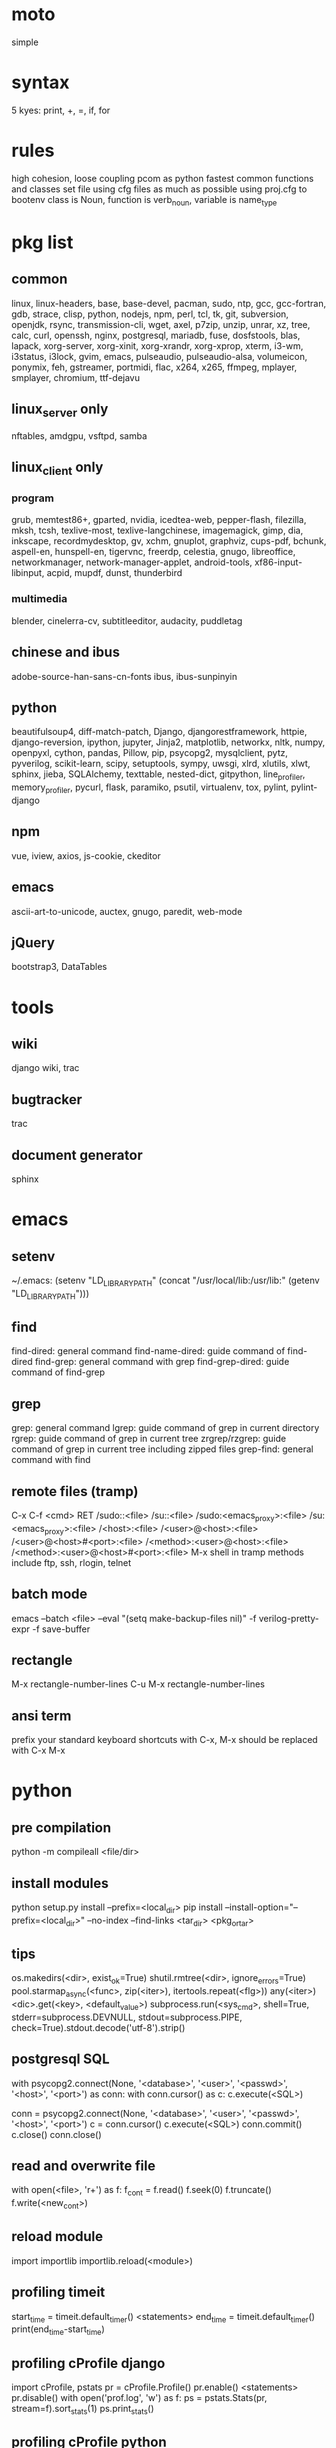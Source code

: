 * moto
simple

* syntax
5 kyes: print, +, =, if, for

* rules
high cohesion, loose coupling
pcom as python fastest common functions and classes set file
using cfg files as much as possible
using proj.cfg to bootenv
class is Noun, function is verb_noun, variable is name_type

* pkg list
** common
linux, linux-headers, base, base-devel, pacman, sudo, ntp, gcc, gcc-fortran, gdb, strace, clisp, python, nodejs, npm, perl, tcl, tk, git, subversion, openjdk, rsync, transmission-cli, wget, axel, p7zip, unzip, unrar, xz, tree, calc, curl, openssh, nginx, postgresql, mariadb, fuse, dosfstools, blas, lapack, xorg-server, xorg-xinit, xorg-xrandr, xorg-xprop, xterm, i3-wm, i3status, i3lock, gvim, emacs, pulseaudio, pulseaudio-alsa, volumeicon, ponymix, feh, gstreamer, portmidi, flac, x264, x265, ffmpeg, mplayer, smplayer, chromium, ttf-dejavu
** linux_server only
nftables, amdgpu, vsftpd, samba
** linux_client only
*** program
grub, memtest86+, gparted, nvidia, icedtea-web, pepper-flash, filezilla, mksh, tcsh, texlive-most, texlive-langchinese, imagemagick, gimp, dia, inkscape, recordmydesktop, gv, xchm, gnuplot, graphviz, cups-pdf, bchunk, aspell-en, hunspell-en, tigervnc, freerdp, celestia, gnugo, libreoffice, networkmanager, network-manager-applet, android-tools, xf86-input-libinput, acpid, mupdf, dunst, thunderbird
*** multimedia
blender, cinelerra-cv, subtitleeditor, audacity, puddletag
** chinese and ibus
adobe-source-han-sans-cn-fonts
ibus, ibus-sunpinyin
** python
beautifulsoup4, diff-match-patch, Django, djangorestframework, httpie, django-reversion, ipython, jupyter, Jinja2, matplotlib, networkx, nltk, numpy, openpyxl, cython, pandas, Pillow, pip, psycopg2, mysqlclient, pytz, pyverilog, scikit-learn, scipy, setuptools, sympy, uwsgi, xlrd, xlutils, xlwt, sphinx, jieba, SQLAlchemy, texttable, nested-dict, gitpython, line_profiler, memory_profiler, pycurl, flask, paramiko, psutil, virtualenv, tox, pylint, pylint-django
** npm
vue, iview, axios, js-cookie, ckeditor
** emacs
ascii-art-to-unicode, auctex, gnugo, paredit, web-mode
** jQuery
bootstrap3, DataTables

* tools
** wiki
django wiki, trac
** bugtracker
trac
** document generator
sphinx

* emacs
** setenv
~/.emacs: (setenv "LD_LIBRARY_PATH" (concat "/usr/local/lib:/usr/lib:" (getenv "LD_LIBRARY_PATH")))
** find
find-dired: general command
find-name-dired: guide command of find-dired
find-grep: general command with grep
find-grep-dired: guide command of find-grep
** grep
grep: general command
lgrep: guide command of grep in current directory
rgrep: guide command of grep in current tree
zrgrep/rzgrep: guide command of grep in current tree including zipped files
grep-find: general command with find
** remote files (tramp)
C-x C-f <cmd> RET
/sudo::<file>
/su::<file>
/sudo:<emacs_proxy>:<file>
/su:<emacs_proxy>:<file>
/<host>:<file>
/<user>@<host>:<file>
/<user>@<host>#<port>:<file>
/<method>:<user>@<host>:<file>
/<method>:<user>@<host>#<port>:<file>
M-x shell in tramp
methods include ftp, ssh, rlogin, telnet
** batch mode
emacs --batch <file> --eval "(setq make-backup-files nil)" -f verilog-pretty-expr -f save-buffer
** rectangle
M-x rectangle-number-lines
C-u M-x rectangle-number-lines
** ansi term
prefix your standard keyboard shortcuts with C-x, M-x should be replaced with C-x M-x

* python
** pre compilation
python -m compileall <file/dir>
** install modules
python setup.py install --prefix=<local_dir>
pip install --install-option="--prefix=<local_dir>" --no-index --find-links <tar_dir> <pkg_or_tar>
** tips
os.makedirs(<dir>, exist_ok=True)
shutil.rmtree(<dir>, ignore_errors=True)
pool.starmap_async(<func>, zip(<iter>), itertools.repeat(<flg>))
any(<iter>)
<dic>.get(<key>, <default_value>)
subprocess.run(<sys_cmd>, shell=True, stderr=subprocess.DEVNULL, stdout=subprocess.PIPE, check=True).stdout.decode('utf-8').strip()
** postgresql SQL
with psycopg2.connect(None, '<database>', '<user>', '<passwd>', '<host>', '<port>') as conn:
    with conn.cursor() as c:
        c.execute(<SQL>)

conn = psycopg2.connect(None, '<database>', '<user>', '<passwd>', '<host>', '<port>')
c = conn.cursor()
c.execute(<SQL>)
conn.commit()
c.close()
conn.close()
** read and overwrite file
with open(<file>, 'r+') as f:
     f_cont = f.read()
     f.seek(0)
     f.truncate()
     f.write(<new_cont>)
** reload module
import importlib
importlib.reload(<module>)
** profiling timeit
start_time = timeit.default_timer()
<statements>
end_time = timeit.default_timer()
print(end_time-start_time)
** profiling cProfile django
import cProfile, pstats
pr = cProfile.Profile()
pr.enable()
<statements>
pr.disable()
with open('prof.log', 'w') as f:
    ps = pstats.Stats(pr, stream=f).sort_stats(1)
    ps.print_stats()
** profiling cProfile python
python -m cProfile [-o output_file] myscript.py
python shell:
    import pstats
    p = pstats.Stats('output_file')
    p.strip_dirs().sort_stats(2).print_stats()
** profiling line_profiler django
def do_line_profiler(view=None, extra_view=None):
    import line_profiler
    def wrapper(view):
        def wrapped(*args, **kwargs):
            prof = line_profiler.LineProfiler()
            prof.add_function(view)
            if extra_view:
                [prof.add_function(v) for v in extra_view]
            with prof:
                resp = view(*args, **kwargs)
            prof.print_stats()
            return resp
        return wrapped
    if view:
        return wrapper(view)
    return wrapper
@do_line_profiler
def my_view(request):
    pass
** profiling line_profiler python
myscript.py:
    @profile
    def my_func():
        pass
kernprof -l myscript.py
python -m line_profiler myscript.py.lprof
** pip config
~/.config/pip/pip.conf:
[global]
index-url = https://mirrors.ustc.edu.cn/pypi/web/simple
[list]
format = columns

* perl
perl Makefile.PL PREFIX=<local_dir>
make
make install

* makefile
CC = g++
CFLAGS = -c -Wall -g -Os -fPIC
LDFLAGS = -l${TARGET} -L./
TARGET = cmos
TARGET_LIB = libcmos.so
OBJECTS = ${patsubst %.c, %.c.o, ${wildcard *.c}}
OBJECTS += ${patsubst %.cpp, %.cpp.o, ${shell find ./ -type f -iname "*.cpp"}}
${info $$OBJECTS is [${OBJECTS}]}
all: $(TARGET)
${TARGET}: ${TARGET_LIB}
	${CC} -o $@ $^
${TARGET_LIB}: ${OBJECTS}
        ${CC} -shared -o $@ $^
%.c.o: %.c
        ${CC} ${CFLAGS} -o $@ $^
%.cpp.o: %.cpp
        ${CC} ${CFLAGS} -o $@ $^
run: ${TARGET}
	@export LD_LIBRARY_PATH=./:${LD_LIBRARY_PATH} && ./$<
clean:
        rm ${TARGET} ${TARGET_LIB} ${OBJECTS}

* sed
sed -i -E "s/<regex>/<string>/g" <files>

* git
git pull origin
git push origin master
git status
git remote show origin

sudo adduser git
sudo git init --bare /srv/ff_git.git
sudo chown -R git:git /srv/ff_git.git
which git-shell
vim /etc/passwd
git:x:1003:1003:,,,:/home/git:/usr/bin/git-shell
sudo vim ~/.ssh/authorized_keys

ssh-keygen
cat ~/.ssh/id_rsa.pub

git clone git@<server>:/srv/ff_git.git

* cleartool
cleartool ci \!:1 \!:2 `cleartool lsco -cview -me -short -r`
cleartool find . -type f -branch "brtype(<branch>)" -print
cleartool find \!:1 -version 'version(<version>) &&! lbtype(\!:2)' -print

* firefox
~/.mozilla/firefox/defaults/profile/user.js:
    user_pref("capability.policy.policynames", "localfilelinks");
    user_pref("capability.policy.localfilelinks.sites", "<site1_url> <site2_url>");
    user_pref("capability.policy.localfilelinks.checkloaduri.enabled", "allAccess");
    user_pref("browser.backspace_action", 0);
    user_pref("browser.startup.homepage", "<home_url>")

* rsync
rsync -avh --delete </src_dir/> </tar_dir/>

* pacman
pacman -Syu
pacman -Scc
pacman -Qm
pacman -Qdt

* aptitude
deborphan
aptitude purge <pkg>
aptitude autoclean
aptitude search '~i'

* yum
package-cleanup --quiet --leaves
/etc/yum.conf: clean_requirements_on_remove=1
yum remove <pkg>
yum list installed

* systemctl
systemctl list-units
systemctl enable/disable <service>
systemctl start/stop/restart <service>

* grub
/etc/default/grub: GRUB_GFXMODE=1920x1080
grub-mkconfig -o /boot/grub/grub.cfg

* standard help
/usr/lib /lib link problems
man <prog>
<prog> -h/--help

* local installation
.a: ./configure --prefix=<local_dir>
.so: ./configure --enable-shared --prefix=<local_dir> --with-gcc=/usr/bin/gcc44
make
make test
make install

* other lib version local installation
export LD_LIBRARY_PATH
export LD_RUN_PATH
./configure LDFLAGS="-L<path>" CPPFLAGS="-I<include_path>" --prefix=<local_path>

* smb
smb://<ip_addr>

* locale
en_US.UTF-8
(rpm) /etc/sysconfig/i18n
(rpm) /etc/environment

* login shell
chsh -s <shell> <user>

* integrity check
pwck
grpck

* nvidia X11
nvidia-xconfig
/etc/X11/xorg.conf

* latex cjk
** encapsulated
\usepackage[encapsulated]{CJK}
\usepackage{ucs}
\usepackage[utf8x]{inputenc}
% use one of bsmi(trad Chinese), gbsn(simp Chinese), min(Japanese), mj(Korean); see:
% /usr/share/texmf-dist/tex/latex/cjk/texinput/UTF8/*.fd
\newcommand{\cntext}[1]{\begin{CJK}{UTF8}{gbsn}#1\end{CJK}}
\cntext{你好，\LaTeX}
** directed
\documentclass[12pt, cjk]{beamer}
\usepackage[encapsulated]{CJK}
\usepackage{ucs}
\usepackage[utf8x]{inputenc}
\begin{document}
\begin{CJK}{UTF8}{gbsn}
你好，\LaTeX
\end{CJK}
\end{document}

* xetex
** xecjk
\usepackage{xeCJK}
\setCJKmainfont{SourceHanSansCN-Regular}
\begin{document}
你好，\XeTeX
\end{document}

* texlive package files update
mktexlsr

* editor coding system
** for emacs
revert-buffer-with-coding-system
** for vim
set fileencodings=utf-8,gb18030

* xfreerdp
xfreerdp -g 1920x960 --ignore-certificate -u <user> -p <passwd> --plugin rdpsnd <host>

* cinelerra
/etc/sysctl.conf: kernel.shmmax = 0x7fffffff
sysctl -p

* media format conversion
** lame
lame is used to convert mp3 vbr to cbr (Audacity for advanced conversion)
** wma2mp3
for i in *.wma;
do mplayer -vo null -vc dummy -af resample=44100 -ao pcm:waveheader "$i" && lame -m j -h --vbr-new -b 192 audiodump.wav -o "`basename "$i" .wma`.mp3";
done;
rm -f audiodump.wav
** mp32wma
pacpl -t mp3 --bitrate 320 -o wma -r <src_dir>
** 2mp4
ffmpeg -i <wmv_file> -r 60 -b:a 192k -b:v 2000k <mp4_file>
ffmpeg -i <mov_file> -r 60 -ar 44100 -b:a 192k -b:v 2000k <mp4_file>
** ape&cue2flac
ffmpeg -i <ape_file> <wav_file>
bchunk -w <wav_file> <cue_file> <new_file_prefix>
flac --best <new_file_prefix>*
** standard sample rates
192 224 256 320

* X11 resources
xrdb ~/.Xresources

* files leaving
shopt -s extglob
rm !(<file1>|<dir1>|<file2>)

* gmail
imap.googlemail.com:993
smtp.googlemail.com:465/587

* firewall
** iptables
-A INPUT -m state --state NEW -m tcp -p tcp -dport 5900:5999 -j ACCEPT
** nftables
Single machine
Flush the current ruleset:
# nft flush ruleset

Add a table:
# nft add table inet filter

Add the input, forward, and output base chains. The policy for input and forward will be to drop. The policy for output will be to accept.
# nft add chain inet filter input { type filter hook input priority 0 \; policy drop \; }
# nft add chain inet filter forward { type filter hook forward priority 0 \; policy drop \; }
# nft add chain inet filter output { type filter hook output priority 0 \; policy accept \; }

Add two regular chains that will be associated with tcp and udp:
# nft add chain inet filter TCP
# nft add chain inet filter UDP

Related and established traffic will be accepted:
# nft add rule inet filter input ct state related,established accept

All loopback interface traffic will be accepted:
# nft add rule inet filter input iif lo accept

Drop any invalid traffic:
# nft add rule inet filter input ct state invalid drop

New echo requests (pings) will be accepted:
# nft add rule inet filter input ip protocol icmp icmp type echo-request ct state new accept

New upd traffic will jump to the UDP chain:
# nft add rule inet filter input ip protocol udp ct state new jump UDP

New tcp traffic will jump to the TCP chain:
# nft add rule inet filter input ip protocol tcp tcp flags \& \(fin\|syn\|rst\|ack\) == syn ct state new jump TCP

Reject all traffic that was not processed by other rules:
# nft add rule inet filter input ip protocol udp reject
# nft add rule inet filter input ip protocol tcp reject with tcp reset
# nft add rule inet filter input counter reject with icmp type prot-unreachable

At this point you should decide what ports you want to open to incoming connections, which are handled by the TCP and UDP chains. For example to open connections for a web server add:
# nft add rule inet filter TCP tcp dport 80 accept

To accept HTTPS connections for a webserver on port 443:
# nft add rule inet filter TCP tcp dport 443 accept

To accept SSH traffic on port 22:
# nft add rule inet filter TCP tcp dport 22 accept

To accept incoming DNS requests:
# nft add rule inet filter TCP tcp dport 53 accept
# nft add rule inet filter UDP tcp dport 53 accept

Be sure to make your changes permanent when satisifed.

# nft list ruleset > /etc/nftables.conf
# systemctl enable nftables.service

* postgreSQL
** cmds
pg_ctl init -D pg_data -o '-E UTF8 --lc-collate en_US.UTF-8 --lc-ctype en_US.UTF-8 -U admin -W'
pg_ctl start/stop/restart -D pg_data/
psql postgres -h <host> -p <port> -U <user>
create user <user> with password '<passwd>';
create database <db> owner <user>;
grant all privileges on database <db> to <user>;
\l
\d
\q
pg_dumpall -U admin -p <port> -f <db_dump>
psql -U admin -f <db_dump> postgres
** cfg
pg_data/pg_hba.conf:
    local all all md5
    host all all 0.0.0.0/0 md5
    host all all ::/0 md5
pg_data/postgresql.conf:
    listen_addresses = '*'
    post = 5432
    max_connections = 200

* MySQL
** index
db dir: /var/lib/mysql
cfg dir: /usr/share/mysql (mysql.server)
glb cfg dir: /etc/mysql
script: /etc/init.d/mysql
** cmds
mysql <db> -h <host> -P <port> -u <user> -p
insert into mysql.user(Host,User,Password) values("localhost","<user>",password("<passwd>"));
create database <db>;
grant all privileges on <db>.* to <user>@localhost identified by "<passwd>";
flush privileges;
insert into mysql.user(Host,User,Password) values("%","<user>",password("<passwd>"));
grant all privileges on <db>.* to <user>@"%" identified by "<passwd>";
flush privileges;
revoke all privileges on <db>.* from <user>@"%" identified by "<passwd>";
flush privileges;
show grants for <user>@localhost;
mysqladmin -u root -p password <new_passwd>

* svn
svnadmin create /svn/<proj_dir>
/svn/<proj_dir>/conf/svnserve.conf
/svn/<proj_dir>/conf/passwd
/svn/<proj_dir>/conf/authz
svnserve -d -r /svn/<proj_dir>
port:3690
svn co svn://<ip>
svn pe svn:ignore <path>
svn resolve --accept working -R <path>
svn pg -R svn:ignore <path>
svn pg -R svn:global-ignores <path>

* uwsgi
uwsgi --ini sprd_site_uwsgi.ini --pidfile=uwsgi.pid &
uwsgi --stop uwsgi.pid
uwsgi --reload uwsgi.pid

* nginx
nginx -t
/etc/nginx/nginx.conf:
    include ./conf.d/*;
nginx
nginx -s stop
nginx -s reload

* tomcat
tomcat8 home dir: /usr/share/tomcat8
/usr/share/tomcat8/conf/tomcat-users.xml:
    <role rolename="tomcat"/>
    <role rolename="manager-script"/>
    <role rolename="manager-gui"/>
    <user password="tomcat" roles="tomcat, manager-script, manager-gui,admin" username="tomcat"/>

* sshd
/etc/ssh/sshd_config
(rpm) service sshd start/stop/restart

* vncserver
(rpm) /etc/sysconfig/vncservers
vncpasswd
(rpm) service vncserver start/stop/restart
chkconfig vncserver on
(rpm) /etc/sysconfig/iptables
(rpm) service iptables restart

* django
** settings
uwsgi_params
<proj>_nginx.conf
ln -s <proj_nginx_conf_path>/<proj>_nginx.conf /etc/nginx/conf.d/
<proj>_uwsgi.ini
<proj>/settings.py
manage.py createsuperuser
manage.py makemigrations
manage.py migrate
manage.py collectstatic
manage.py dumpdata <app> > data.json
manage.py loaddata data.json
** django-bootstrap3
'javascript_in_head': True,

* irun
** pcom
-work <lib_name>
cds.lib:
    INCLUDE <cds_lib>
    DEFINE <lib_name> <lib_dir>
** analysis and elaboration options
irun -c -64bit -licqueue -status -status3 -ALLOWREDEFINITION -nowarn WARIPR -nowarn CUVWSP -nowarn CSINFI -nowarn NOCMIC -nowarn ILLORD -nowarn CUFEPC -nowarn CUDEFB -nowarn ZROMCW -nowarn MEMODR -timescale '1ns/1ps' -vlogext vh -vlogext hv -vlogext fv -nospecify -ntcnotchks -nclibdirpath <nc_lib_dir> -access +r -top <top_hier> -f <verilog_lst> -makelib <vhdl_lib> -lexpragma -ignore_extrachar -nowarn IGXCHAR -nowarn INVPRG -nowarn -V93 -f <vhdl_lst> -endlib -l <com_log>
** simulation options
irun -R -64bit -input <sim_tcl> -uselic IES:IESXL -licqueue -nclibdirpath <nc_lib_dir> -l <sim_log>
** coverage elaboration options
-covfile <cov_filter> -covoverwrite
** coverage simulation options
-covfile <cov_filter> -covtest <cov_name> -covoverwrite -covworkdir <cov_work_dir>
** imc options
imc -64bit -exec <imc_tcl>
imc -64bit -gui -init <imc_tcl>
** tcl options
logfile -overwrite <tcl_log>; run;
load -run <cov_dir>;
load -refinement <vRefine1>; load -refinement <vRefine2>;
merge_config -source <dut_hier> -target <dut_hier>
merge -overwrite -runfile <merge_lst> -out <cov_dir>;
merge -overwrite <cov_dir1> <cov_dir2> -out <merge_dir>;
report -overwrite -detail -html -out <rpt_dir> -inst <rpt_hier>... -grading covered
report -metrics toggle -uncovered -detail -text -out <rpt_txt> -inst <rpt_hier>... -grading covered
merge_lst:
    <case1_dir>/case1/cov_work/scope/*
    <case2_dir>/case2/cov_work/scope/*

* vcs
** pcom
-work <lib_name>
synopsys_sim.setup:
    WORK > DEFAULT
    DEFAULT: <lib_dir>
    <lib_name>: <lib_dir>
** analysis options
vlogan -full64 -sverilog -assert svaext -timescale=1ns/1ps -error=noMPD +warn=noUIWN +warn=noSV-LCM-PPWI +warn=noPHNE +v2k +verilog1995ext+v95 +verilog2001ext+v +verilog2001ext+vh +verilog2001ext+hv +verilog2001ext+fv +verilog2001ext+vams +nospecify +notimingcheck -f <verilog_lst> -l <vlogan_log>
vhdlan -full64 -skip_translate_body -f <vhdl_lst> -l <vhdlan_log>
vlogan -full64 -sverilog -ntb_opts uvm-1.1 +define+UVM_REG_DATA_WIDTH=32 +define+UVM_REG_ADDR_WIDTH +define+UVM_PACKER_MAX_BYTES=1500000 -l <uvm_log>
** elaboration options
vcs -full64 -sverilog -lca +vcs+lic+wait +error+999 +warn=noTFIPC +warn=noSV-SELS +warn=noSVA-LDRF +warn=noVCM-NOCOV-ENC +warn=noVCM-HFUFR +warn=noVCS-NODRCO +nospecify +lint=PCWM -top <top_hier> -debug_region=cell -debug_access+r -o <sim_obj> -l <elab_log>
** simulation options
empty_sim -assert nopostproc -l <sim_log>
** coverage elaboration options
-cm_constfile <const_lst>
-cm_hier <cov_filter>
-cm line+cond+fsm+tgl+branch
-cm_line contassign -cm_noconst -cm_seqnoconst
-cm_tgl portsonly
-cm_libs celldefine
-power=coverage+cov_pst_transition+dump_hvp
** coverage simulation options
-cm_name <cov_name>
-cm line+cond+fsm+tgl+branch
** urg options
urg -full64 -f <merge_lst> -dbname <cov_dir> -noreport
urg -full64 -dir <cov1_dir> -dir <dvo2_dir> -dbname <merge_dir> -noreport
urg -full64 -elfile <el1_file> -elfile <el2_file>
merge_lst:
    <case1_dir>/case1.vdb
    <case2_dir>/case2.vdb
** tcl options
run
** coverage gui options
verdi -cov -elfile <el1_file> -elfile <el2_file> -covdir <vdb_dir>
** caution
vhdl entity not supported in <cov_filter>

* verdi
** pcom
-lib <lib_name>
novas_rc:
    [Library]
    <lib_name> = <lib_dir>
-L <lib_name>
** analysis options
vhdlcom -93 -sup_sem_error -smartorder -f <vhdl_lst>
vericom -sv +systemverilogext+sv +v95ext+v95 +verilog2001ext+v -ignorekwd_config -f <verilog_lst>
** run options
verdi -undockWin -nologo
verdi -autoalias -sv +v2k -ssv -ssy -undockWin -nologo
** nWave options
nWave -ssf <fsdb> -sswr <novas_rc>

* crontab
crontab -l
crontab -e
# using absolute path both in crontab -e and scripts
*/3 * * * * /usr/local/bin/python3.5 /home/firefly/ff_server/svn_monitor.py

* android
** nexus
sed -i 's/ro.setupwizard.network_required=true/ro.setupwizard.network_required=false/g' /system/build.prop

* prosody
admins = { "yigy@platform.sari.com" }
VirtualHost "platform.sari.com"
Component "conference.sari.com" "muc"
    restrict_room_creation = "admin"
prosodyctl cert generate platform.sari.com

* AMD
** iommu
enable iommu in uefi
set extra linux kernel parameter "iommu=pt" to make iommu work in pass through mode

* fstab
** check disk
lsblk -f
mklabel gpt
mkfs.ext4 /dev/sdb1
** hdd
/etc/fstab
# <file system> <dir> <type> <options> <dump> <pass>
# /dev/sda2
UUID=c712efa0-104a-4e98-87a3-a04ca8160164	/         	ext4      	rw,relatime,data=ordered	0 1
# /dev/sda1
UUID=EB81-715A      	/boot     	vfat      	rw,relatime,fmask=0022,dmask=0022,codepage=437,iocharset=iso8859-1,shortname=mixed,errors=remount-ro	0 2
# /dev/sda3
UUID=06582195-b25d-4196-98d4-c775b3cf65bf	none      	swap      	defaults  	0 0
# /dev/sdb1
UUID=c83c5c95-caab-4669-a319-dbbc851a70e1	/nas/delft     	ext4      	rw,relatime,data=ordered	0 2
# /dev/sdc1
UUID=19a448bc-d923-459e-ac00-bab5a220c3e6	/nas/shanghai  	ext4      	rw,relatime,data=ordered	0 2
# /dev/sdd1
UUID=434311c3-7a36-4249-bb91-51cbf518793a	/nas/venus  	ext4      	rw,relatime,data=ordered,nofail,x-systemd.device-timeout=1	0 2
# /dev/sde1
UUID=8dffe51b-2326-43fd-8549-1d3a319c71e5	/nas/jupiter  	ext4      	rw,relatime,data=ordered,nofail,x-systemd.device-timeout=1	0 2
** ssd
# <file system> <dir> <type> <options> <dump> <pass>
# /dev/sda2
UUID=b78d31d2-727f-4034-8016-5c9af69d7d52	/         	ext4      	rw,relatime,discard,data=ordered	0 1
# /dev/sda1
UUID=fb432bf1-8dd9-4d6b-9a1c-4601e1996209	/boot     	ext4      	rw,relatime,discard,data=ordered	0 2
# /dev/sda3
UUID=6b835efe-6110-46c2-aea3-99d0c169e238	none      	swap      	defaults,discard  	0 0

* dhcpcd
interface enp2s0f0
static ip_address=xxx.xxx.xx.2/24
static routers=xxx.xxx.xx.1
static domain_name_servers=xxx.xxx.xx.1 114.114.114.114 8.8.8.8

* xmodmap
xmodmap -pke

* thunderbird
network.protocol-handler.warn-external.ftp = true
network.protocol-handler.warn-external.http = true
network.protocol-handler.warn-external.https = true
mail.biff.use_system_alert = true
